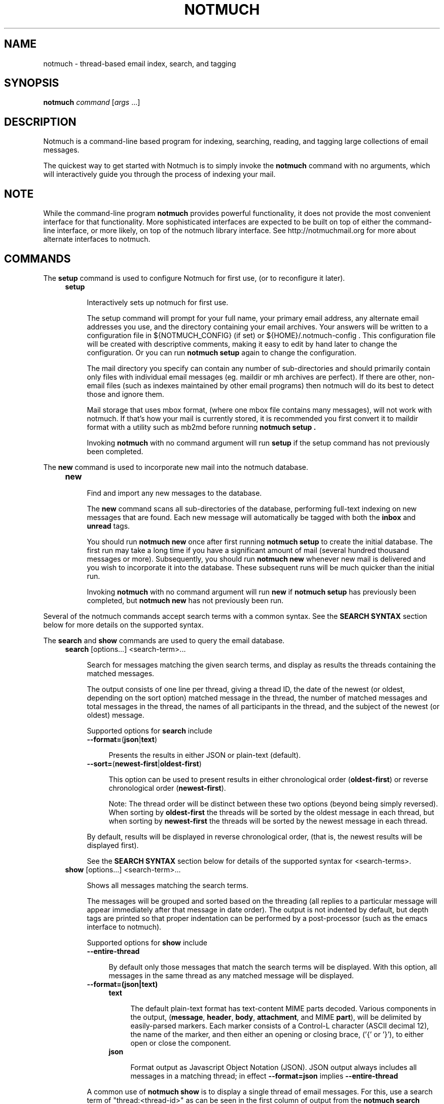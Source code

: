 .\" notmuch - Not much of an email program, (just index, search and tagging)
.\"
.\" Copyright © 2009 Carl Worth
.\"
.\" Notmuch is free software: you can redistribute it and/or modify
.\" it under the terms of the GNU General Public License as published by
.\" the Free Software Foundation, either version 3 of the License, or
.\" (at your option) any later version.
.\"
.\" Notmuch is distributed in the hope that it will be useful,
.\" but WITHOUT ANY WARRANTY; without even the implied warranty of
.\" MERCHANTABILITY or FITNESS FOR A PARTICULAR PURPOSE.  See the
.\" GNU General Public License for more details.
.\"
.\" You should have received a copy of the GNU General Public License
.\" along with this program.  If not, see http://www.gnu.org/licenses/ .
.\"
.\" Author: Carl Worth <cworth@cworth.org>
.TH NOTMUCH 1 2009-10-31 "Notmuch 0.1"
.SH NAME
notmuch \- thread-based email index, search, and tagging
.SH SYNOPSIS
.B notmuch
.IR command " [" args " ...]"
.SH DESCRIPTION
Notmuch is a command-line based program for indexing, searching,
reading, and tagging large collections of email messages.

The quickest way to get started with Notmuch is to simply invoke the
.B notmuch
command with no arguments, which will interactively guide you through
the process of indexing your mail.
.SH NOTE
While the command-line program
.B notmuch
provides powerful functionality, it does not provide the most
convenient interface for that functionality. More sophisticated
interfaces are expected to be built on top of either the command-line
interface, or more likely, on top of the notmuch library
interface. See http://notmuchmail.org for more about alternate
interfaces to notmuch.
.SH COMMANDS
The
.BR setup
command is used to configure Notmuch for first use, (or to reconfigure
it later).
.RS 4
.TP 4
.B setup

Interactively sets up notmuch for first use.

The setup command will prompt for your full name, your primary email
address, any alternate email addresses you use, and the directory
containing your email archives. Your answers will be written to a
configuration file in ${NOTMUCH_CONFIG} (if set) or
${HOME}/.notmuch-config . This configuration file will be created with
descriptive comments, making it easy to edit by hand later to change the
configuration. Or you can run
.B "notmuch setup"
again to change the configuration.

The mail directory you specify can contain any number of
sub-directories and should primarily contain only files with individual
email messages (eg. maildir or mh archives are perfect). If there are
other, non-email files (such as indexes maintained by other email
programs) then notmuch will do its best to detect those and ignore
them.

Mail storage that uses mbox format, (where one mbox file contains many
messages), will not work with notmuch. If that's how your mail is
currently stored, it is recommended you first convert it to maildir
format with a utility such as mb2md before running
.B "notmuch setup" .

Invoking
.B notmuch
with no command argument will run
.B setup
if the setup command has not previously been completed.
.RE

The
.B new
command is used to incorporate new mail into the notmuch database.
.RS 4
.TP 4
.B new

Find and import any new messages to the database.

The
.B new
command scans all sub-directories of the database, performing
full-text indexing on new messages that are found. Each new message
will automatically be tagged with both the
.BR inbox " and " unread
tags.

You should run
.B "notmuch new"
once after first running
.B "notmuch setup"
to create the initial database. The first run may take a long time if
you have a significant amount of mail (several hundred thousand
messages or more). Subsequently, you should run
.B "notmuch new"
whenever new mail is delivered and you wish to incorporate it into the
database. These subsequent runs will be much quicker than the initial
run.

Invoking
.B notmuch
with no command argument will run
.B new
if
.B "notmuch setup"
has previously been completed, but
.B "notmuch new"
has not previously been run.
.RE

Several of the notmuch commands accept search terms with a common
syntax. See the
.B "SEARCH SYNTAX"
section below for more details on the supported syntax.

The
.BR search " and "show
commands are used to query the email database.
.RS 4
.TP 4
.BR search " [options...] <search-term>..."

Search for messages matching the given search terms, and display as
results the threads containing the matched messages.

The output consists of one line per thread, giving a thread ID, the
date of the newest (or oldest, depending on the sort option) matched
message in the thread, the number of matched messages and total
messages in the thread, the names of all participants in the thread,
and the subject of the newest (or oldest) message.

Supported options for
.B search
include
.RS 4
.TP 4
.BR \-\-format= ( json | text )

Presents the results in either JSON or plain-text (default).
.RE
.RS 4
.TP 4
.BR \-\-sort= ( newest\-first | oldest\-first )

This option can be used to present results in either chronological order
.RB ( oldest\-first )
or reverse chronological order
.RB ( newest\-first ).

Note: The thread order will be distinct between these two options
(beyond being simply reversed). When sorting by
.B oldest\-first
the threads will be sorted by the oldest message in each thread, but
when sorting by
.B newest\-first
the threads will be sorted by the newest message in each thread.

.RE
.RS 4
By default, results will be displayed in reverse chronological order,
(that is, the newest results will be displayed first).

See the
.B "SEARCH SYNTAX"
section below for details of the supported syntax for <search-terms>.
.RE
.TP
.BR show " [options...] <search-term>..."

Shows all messages matching the search terms.

The messages will be grouped and sorted based on the threading (all
replies to a particular message will appear immediately after that
message in date order). The output is not indented by default, but
depth tags are printed so that proper indentation can be performed by
a post-processor (such as the emacs interface to notmuch).

Supported options for
.B show
include
.RS 4
.TP 4
.B \-\-entire\-thread

By default only those messages that match the search terms will be
displayed. With this option, all messages in the same thread as any
matched message will be displayed.
.RE

.RS 4
.TP 4
.B \-\-format=(json|text)

.RS 4
.TP 4
.B text

The default plain-text format  has  text-content  MIME parts
decoded. Various components in the output,
.RB ( message ", " header ", " body ", " attachment ", and MIME " part ),
will be delimited by easily-parsed markers. Each marker consists of a
Control-L character (ASCII decimal 12), the name of the marker, and
then either an opening or closing brace, ('{' or '}'), to either open
or close the component.

.RE
.RS 4
.TP 4
.B json

Format output as Javascript Object Notation (JSON). JSON output always
includes all messages in a matching thread; in effect
.B \-\-format=json
implies
.B \-\-entire\-thread

.RE
A common use of
.B notmuch show
is to display a single thread of email messages. For this, use a
search term of "thread:<thread-id>" as can be seen in the first
column of output from the
.B notmuch search
command.

See the
.B "SEARCH SYNTAX"
section below for details of the supported syntax for <search-terms>.
.RE
.RE

The
.B reply
command is useful for preparing a template for an email reply.
.RS 4
.TP 4
.BR reply " [options...] <search-term>..."

Constructs a reply template for a set of messages.

To make replying to email easier,
.B notmuch reply
takes an existing set of messages and constructs a suitable mail
template. The Reply-to header (if any, otherwise From:) is used for
the To: address. Vales from the To: and Cc: headers are copied, but
not including any of the current user's email addresses (as configured
in primary_mail or other_email in the .notmuch\-config file) in the
recipient list

It also builds a suitable new subject, including Re: at the front (if
not already present), and adding the message IDs of the messages being
replied to to the References list and setting the In\-Reply\-To: field
correctly.

Finally, the original contents of the emails are quoted by prefixing
each line with '> ' and included in the body.

The resulting message template is output to stdout.

Supported options for
.B reply
include
.RS
.TP 4
.BR \-\-format= ( default | headers\-only )
.RS
.TP 4
.BR default
Includes subject and quoted message body.
.TP
.BR headers\-only
Only produces In\-Reply\-To, References, To, Cc, and Bcc headers.
.RE

See the
.B "SEARCH SYNTAX"
section below for details of the supported syntax for <search-terms>.

Note: It is most common to use
.B "notmuch reply"
with a search string matching a single message, (such as
id:<message-id>), but it can be useful to reply to several messages at
once. For example, when a series of patches are sent in a single
thread, replying to the entire thread allows for the reply to comment
on issue found in multiple patches.
.RE
.RE

The
.B tag
command is the only command available for manipulating database
contents.

.RS 4
.TP 4
.BR tag " +<tag>|\-<tag> [...] [\-\-] <search-term>..."

Add/remove tags for all messages matching the search terms.

Tags prefixed by '+' are added while those prefixed by '\-' are
removed. For each message, tag removal is performed before tag
addition.

The beginning of <search-terms> is recognized by the first
argument that begins with neither '+' nor '\-'. Support for
an initial search term beginning with '+' or '\-' is provided
by allowing the user to specify a "\-\-" argument to separate
the tags from the search terms.

See the
.B "SEARCH SYNTAX"
section below for details of the supported syntax for <search-terms>.
.RE

The
.BR dump " and " restore
commands can be used to create a textual dump of email tags for backup
purposes, and to restore from that dump

.RS 4
.TP 4
.BR dump " [<filename>]"

Creates a plain-text dump of the tags of each message.

The output is to the given filename, if any, or to stdout.

These tags are the only data in the notmuch database that can't be
recreated from the messages themselves.  The output of notmuch dump is
therefore the only critical thing to backup (and much more friendly to
incremental backup than the native database files.)
.TP
.BR restore " <filename>"

Restores the tags from the given file (see
.BR "notmuch dump" "."

Note: The dump file format is specifically chosen to be
compatible with the format of files produced by sup-dump.
So if you've previously been using sup for mail, then the
.B "notmuch restore"
command provides you a way to import all of your tags (or labels as
sup calls them).
.RE

The
.B part
command can used to output a single part of a multi-part MIME message.

.RS 4
.TP 4
.BR part " \-\-part=<part-number> <search-term>..."

Output a single MIME part of a message.

A single decoded MIME part, with no encoding or framing, is output to
stdout. The search terms must match only a single message, otherwise
this command will fail.

The part number should match the part "id" field output by the
"\-\-format=json" option of "notmuch show". If the message specified by
the search terms does not include a part with the specified "id" there
will be no output.

See the
.B "SEARCH SYNTAX"
section below for details of the supported syntax for <search-terms>.
.RE

.SH SEARCH SYNTAX
Several notmuch commands accept a common syntax for search terms.

The search terms can consist of free-form text (and quoted phrases)
which will match all messages that contain all of the given
terms/phrases in the body, the subject, or any of the sender or
recipient headers.

In addition to free text, the following prefixes can be used to force
terms to match against specific portions of an email, (where
<brackets> indicate user-supplied values):

	from:<name-or-address>

	to:<name-or-address>

	subject:<word-or-quoted-phrase>

	attachment:<word>

	tag:<tag> (or is:<tag>)

	id:<message-id>

	thread:<thread-id>

The
.B from:
prefix is used to match the name or address of the sender of an email
message.

The
.B to:
prefix is used to match the names or addresses of any recipient of an
email message, (whether To, Cc, or Bcc).

Any term prefixed with
.B subject:
will match only text from the subject of an email. Searching for a
phrase in the subject is supported by including quotation marks around
the phrase, immediately following
.BR subject: .

The
.B attachment:
prefix can be used to search for specific filenames (or extensions) of
attachments to email messages.

For
.BR tag: " and " is:
valid tag values include
.BR inbox " and " unread
by default for new messages added by
.B notmuch new
as well as any other tag values added manually with
.BR "notmuch tag" .

For
.BR id: ,
message ID values are the literal contents of the Message\-ID: header
of email messages, but without the '<', '>' delimiters.

The
.B thread:
prefix can be used with the thread ID values that are generated
internally by notmuch (and do not appear in email messages). These
thread ID values can be seen in the first column of output from
.B "notmuch search"

In addition to individual terms, multiple terms can be
combined with Boolean operators (
.BR and ", " or ", " not
, etc.). Each term in the query will be implicitly connected by a
logical AND if no explicit operator is provided, (except that terms
with a common prefix will be implicitly combined with OR until we get
Xapian defect #402 fixed).

Parentheses can also be used to control the combination of the Boolean
operators, but will have to be protected from interpretation by the
shell, (such as by putting quotation marks around any parenthesized
expression).

Finally, results can be restricted to only messages within a
particular time range, (based on the Date: header) with a syntax of:

	<intial-timestamp>..<final-timestamp>

Each timestamp is a number representing the number of seconds since
1970\-01\-01 00:00:00 UTC. This is not the most convenient means of
expressing date ranges, but until notmuch is fixed to accept a more
convenient form, one can use the date program to construct
timestamps. For example, with the bash shell the folowing syntax would
specify a date range to return messages from 2009\-10\-01 until the
current time:

	$(date +%s \-d 2009\-10\-01)..$(date +%s)
.SH ENVIRONMENT
The following environment variables can be used to control the
behavior of notmuch.
.TP
.B NOTMUCH_CONFIG
Specifies the location of the notmuch configuration file. Notmuch will
use ${HOME}/.notmuch\-config if this variable is not set.
.SH SEE ALSO
The emacs-based interface to notmuch (available as
.B notmuch.el
in the Notmuch distribution).

The notmuch website:
.B http://notmuchmail.org
.SH CONTACT
Feel free to send questions, comments, or kudos to the notmuch mailing
list <notmuch@notmuchmail.org> . Subscription is not required before
posting, but is available from the notmuchmail.org website.

Real-time interaction with the Notmuch community is available via IRC
(server: irc.freenode.net, channel: #notmuch).
